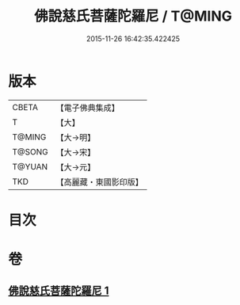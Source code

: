#+TITLE: 佛說慈氏菩薩陀羅尼 / T@MING
#+DATE: 2015-11-26 16:42:35.422425
* 版本
 |     CBETA|【電子佛典集成】|
 |         T|【大】     |
 |    T@MING|【大→明】   |
 |    T@SONG|【大→宋】   |
 |    T@YUAN|【大→元】   |
 |       TKD|【高麗藏・東國影印版】|

* 目次
* 卷
** [[file:KR6j0359_001.txt][佛說慈氏菩薩陀羅尼 1]]
